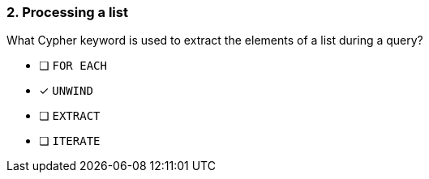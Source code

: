 [.question]
=== 2. Processing a list

What Cypher keyword is used to extract the elements of a list during a query?

* [ ] `FOR EACH`
* [x] `UNWIND`
* [ ] `EXTRACT`
* [ ] `ITERATE`


